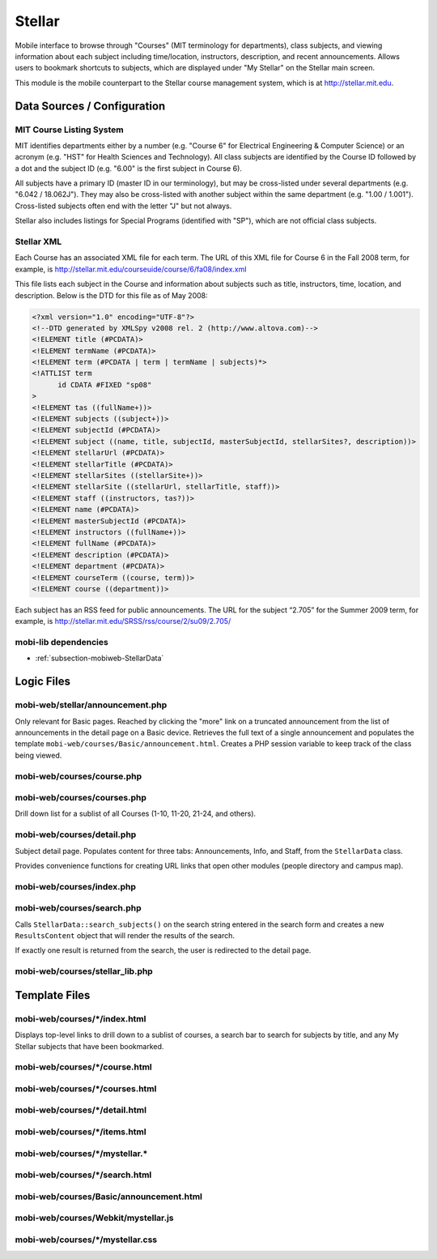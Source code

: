 .. _section-mobiweb-stellar:

=======
Stellar
=======

Mobile interface to browse through "Courses" (MIT terminology for
departments), class subjects, and viewing information about each
subject including time/location, instructors, description, and recent
announcements.  Allows users to bookmark shortcuts to subjects, which
are displayed under "My Stellar" on the Stellar main screen.

This module is the mobile counterpart to the Stellar course management
system, which is at http://stellar.mit.edu.

----------------------------
Data Sources / Configuration
----------------------------

^^^^^^^^^^^^^^^^^^^^^^^^^
MIT Course Listing System
^^^^^^^^^^^^^^^^^^^^^^^^^

MIT identifies departments either by a number (e.g. "Course 6" for
Electrical Engineering & Computer Science) or an acronym (e.g. "HST"
for Health Sciences and Technology).  All class subjects are
identified by the Course ID followed by a dot and the subject ID
(e.g. "6.00" is the first subject in Course 6).

All subjects have a primary ID (master ID in our terminology), but may
be cross-listed under several departments (e.g. "6.042 / 18.062J").
They may also be cross-listed with another subject within the same
department (e.g. "1.00 / 1.001").  Cross-listed subjects often end
with the letter "J" but not always.

Stellar also includes listings for Special Programs (identified with
"SP"), which are not official class subjects.

.. _subsubsection-mobiweb-stellar-xml:

^^^^^^^^^^^
Stellar XML
^^^^^^^^^^^

Each Course has an associated XML file for each term. The URL of this
XML file for Course 6 in the Fall 2008 term, for example, is
http://stellar.mit.edu/courseuide/course/6/fa08/index.xml

This file lists each subject in the Course and information about
subjects such as title, instructors, time, location, and description.
Below is the DTD for this file as of May 2008:

.. code-block:: xml

  <?xml version="1.0" encoding="UTF-8"?>
  <!--DTD generated by XMLSpy v2008 rel. 2 (http://www.altova.com)-->
  <!ELEMENT title (#PCDATA)>
  <!ELEMENT termName (#PCDATA)>
  <!ELEMENT term (#PCDATA | term | termName | subjects)*>
  <!ATTLIST term
  	id CDATA #FIXED "sp08"
  >
  <!ELEMENT tas ((fullName+))>
  <!ELEMENT subjects ((subject+))>
  <!ELEMENT subjectId (#PCDATA)>
  <!ELEMENT subject ((name, title, subjectId, masterSubjectId, stellarSites?, description))>
  <!ELEMENT stellarUrl (#PCDATA)>
  <!ELEMENT stellarTitle (#PCDATA)>
  <!ELEMENT stellarSites ((stellarSite+))>
  <!ELEMENT stellarSite ((stellarUrl, stellarTitle, staff))>
  <!ELEMENT staff ((instructors, tas?))>
  <!ELEMENT name (#PCDATA)>
  <!ELEMENT masterSubjectId (#PCDATA)>
  <!ELEMENT instructors ((fullName+))>
  <!ELEMENT fullName (#PCDATA)>
  <!ELEMENT description (#PCDATA)>
  <!ELEMENT department (#PCDATA)>
  <!ELEMENT courseTerm ((course, term))>
  <!ELEMENT course ((department))>


Each subject has an RSS feed for public announcements. The URL for the
subject “2.705” for the Summer 2009 term, for example, is
http://stellar.mit.edu/SRSS/rss/course/2/su09/2.705/

^^^^^^^^^^^^^^^^^^^^^
mobi-lib dependencies
^^^^^^^^^^^^^^^^^^^^^

* :ref:`subsection-mobiweb-StellarData`


-----------
Logic Files
-----------

^^^^^^^^^^^^^^^^^^^^^^^^^^^^^^^^^
mobi-web/stellar/announcement.php
^^^^^^^^^^^^^^^^^^^^^^^^^^^^^^^^^

Only relevant for Basic pages.  Reached by clicking the "more" link on
a truncated announcement from the list of announcements in the detail
page on a Basic device.  Retrieves the full text of a single
announcement and populates the template
``mobi-web/courses/Basic/announcement.html``.  Creates a PHP session
variable to keep track of the class being viewed.

^^^^^^^^^^^^^^^^^^^^^^^^^^^
mobi-web/courses/course.php
^^^^^^^^^^^^^^^^^^^^^^^^^^^

^^^^^^^^^^^^^^^^^^^^^^^^^^^^
mobi-web/courses/courses.php
^^^^^^^^^^^^^^^^^^^^^^^^^^^^

Drill down list for a sublist of all Courses (1-10, 11-20, 21-24, and
others).

^^^^^^^^^^^^^^^^^^^^^^^^^^^
mobi-web/courses/detail.php
^^^^^^^^^^^^^^^^^^^^^^^^^^^

Subject detail page.  Populates content for three tabs: Announcements,
Info, and Staff, from the ``StellarData`` class.

Provides convenience functions for creating URL links that open other
modules (people directory and campus map).


^^^^^^^^^^^^^^^^^^^^^^^^^^
mobi-web/courses/index.php
^^^^^^^^^^^^^^^^^^^^^^^^^^

^^^^^^^^^^^^^^^^^^^^^^^^^^^
mobi-web/courses/search.php
^^^^^^^^^^^^^^^^^^^^^^^^^^^

Calls ``StellarData::search_subjects()`` on the search string entered
in the search form and creates a new ``ResultsContent`` object that
will render the results of the search.

If exactly one result is returned from the search, the user is
redirected to the detail page.

^^^^^^^^^^^^^^^^^^^^^^^^^^^^^^^^
mobi-web/courses/stellar_lib.php
^^^^^^^^^^^^^^^^^^^^^^^^^^^^^^^^



--------------
Template Files
--------------

^^^^^^^^^^^^^^^^^^^^^^^^^^^^^^
mobi-web/courses/\*/index.html
^^^^^^^^^^^^^^^^^^^^^^^^^^^^^^

Displays top-level links to drill down to a sublist of courses, a
search bar to search for subjects by title, and any My Stellar
subjects that have been bookmarked.


^^^^^^^^^^^^^^^^^^^^^^^^^^^^^^^
mobi-web/courses/\*/course.html
^^^^^^^^^^^^^^^^^^^^^^^^^^^^^^^



^^^^^^^^^^^^^^^^^^^^^^^^^^^^^^^^
mobi-web/courses/\*/courses.html
^^^^^^^^^^^^^^^^^^^^^^^^^^^^^^^^



^^^^^^^^^^^^^^^^^^^^^^^^^^^^^^^
mobi-web/courses/\*/detail.html
^^^^^^^^^^^^^^^^^^^^^^^^^^^^^^^



^^^^^^^^^^^^^^^^^^^^^^^^^^^^^^
mobi-web/courses/\*/items.html
^^^^^^^^^^^^^^^^^^^^^^^^^^^^^^



^^^^^^^^^^^^^^^^^^^^^^^^^^^^^^^^
mobi-web/courses/\*/mystellar.\*
^^^^^^^^^^^^^^^^^^^^^^^^^^^^^^^^



^^^^^^^^^^^^^^^^^^^^^^^^^^^^^^^
mobi-web/courses/\*/search.html
^^^^^^^^^^^^^^^^^^^^^^^^^^^^^^^


^^^^^^^^^^^^^^^^^^^^^^^^^^^^^^^^^^^^^^^^
mobi-web/courses/Basic/announcement.html
^^^^^^^^^^^^^^^^^^^^^^^^^^^^^^^^^^^^^^^^


^^^^^^^^^^^^^^^^^^^^^^^^^^^^^^^^^^^^
mobi-web/courses/Webkit/mystellar.js
^^^^^^^^^^^^^^^^^^^^^^^^^^^^^^^^^^^^


^^^^^^^^^^^^^^^^^^^^^^^^^^^^^^^^^
mobi-web/courses/\*/mystellar.css
^^^^^^^^^^^^^^^^^^^^^^^^^^^^^^^^^

